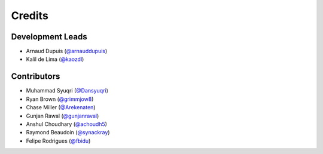 =======
Credits
=======

Development Leads
-----------------

* Arnaud Dupuis (`@arnauddupuis`_)
* Kalil de Lima (`@kaozdl`_)

Contributors
------------

* Muhammad Syuqri (`@Dansyuqri`_)
* Ryan Brown (`@grimmjow8`_)
* Chase Miller (`@Arekenaten`_)
* Gunjan Rawal (`@gunjanraval`_)
* Anshul Choudhary (`@achoudh5`_)
* Raymond Beaudoin (`@synackray`_)
* Felipe Rodrigues (`@fbidu`_)


.. _`@arnauddupuis`: https://github.com/arnauddupuis
.. _`@kaozdl`: https://github.com/kaozdl
.. _`@Dansyuqri`: https://github.com/Dansyuqri
.. _`@grimmjow8`: https://github.com/grimmjow8
.. _`@Arekenaten`: https://github.com/Arekenaten
.. _`@gunjanraval`: https://github.com/gunjanraval
.. _`@achoudh5`: https://github.com/achoudh5
.. _`@synackray`: https://github.com/synackray
.. _`@fbidu`: https://github.com/fbidu
